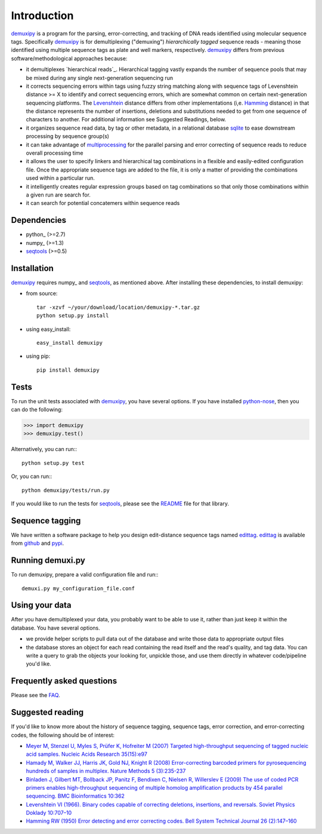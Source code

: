 Introduction
============

demuxipy_ is a program for the parsing, error-correcting, and tracking
of DNA reads identified using molecular sequence tags.  Specifically
demuxipy_ is for demultiplexing ("demuxing") *hierarchically tagged*
sequence reads - meaning those identified using multiple sequence tags
as plate and well markers, respectively.  demuxipy_ differs from 
previous software/methodological approaches because:

- it demultiplexes `hierarchical reads`_.  Hierarchical tagging vastly
  expands the number of sequence pools that may be mixed during any
  single next-generation sequencing run

- it corrects sequencing errors within tags using fuzzy string matching
  along with sequence tags of Levenshtein distance >= X to identify and
  correct sequencing errors, which are somewhat common on certain
  next-generation sequencing platforms.  The Levenshtein_ distance
  differs from other implementations (i,e.  Hamming_ distance) in that
  the distance represents the number of insertions, deletions and
  substitutions needed to get from one sequence of characters to
  another.  For additional information see Suggested Readings, below.

- it organizes sequence read data, by tag or other metadata, in a
  relational database sqlite_ to ease downstream processing by sequence
  group(s)

- it can take advantage of multiprocessing_ for the parallel parsing and
  error correcting of sequence reads to reduce overall processing time

- it allows the user to specify linkers and hierarchical tag combinations
  in a flexible and easily-edited configuration file.  Once the
  appropriate sequence tags are added to the file, it is only a matter
  of providing the combinations used within a particular run.

- it intelligently creates regular expression groups based on tag
  combinations so that only those combinations within a given run are
  search for.

- it can search for potential concatemers within sequence reads

Dependencies
------------

- python_    (>=2.7)
- numpy_     (>=1.3)
- seqtools_  (>=0.5)

Installation
------------

demuxipy_ requires numpy_ and seqtools_, as mentioned above.  After
installing these dependencies, to install demuxipy:

- from source::

    tar -xzvf ~/your/download/location/demuxipy-*.tar.gz
    python setup.py install

- using easy_install::

    easy_install demuxipy

- using pip::

    pip install demuxipy

Tests
-----

To run the unit tests associated with demuxipy_, you have several
options.  If you have installed python-nose_, then you can do the following:

>>> import demuxipy
>>> demuxipy.test()


Alternatively, you can run:::

    python setup.py test

Or, you can run:::

    python demuxipy/tests/run.py

If you would like to run the tests for seqtools_, please see the README_
file for that library.

Sequence tagging
----------------

We have written a software package to help you design edit-distance
sequence tags named edittag_.  edittag_ is available from github_ and
pypi_.

Running demuxi.py
-----------------

To run demuxipy, prepare a valid configuration file and run:::

    demuxi.py my_configuration_file.conf

Using your data
---------------

After you have demultiplexed your data, you probably want to be able to
use it, rather than just keep it within the database.  You have several
options.

- we provide helper scripts to pull data out of the database and write
  those data to appropriate output files

- the database stores an object for each read containing the read itself
  and the read's quality, and tag data.  You can write a query to grab
  the objects your looking for, unpickle those, and use them directly in
  whatever code/pipeline you'd like.

Frequently asked questions
--------------------------

Please see the FAQ_.

Suggested reading
-----------------

If you'd like to know more about the history of sequence tagging,
sequence tags, error correction, and error-correcting codes, the
following should be of interest:

- `Meyer M, Stenzel U, Myles S, Prüfer K, Hofreiter M (2007) Targeted
  high-throughput sequencing of tagged nucleic acid samples.  Nucleic
  Acids Research 35(15):e97 <http://dx.doi.org/10.1093/nar/gkm566>`_

- `Hamady M, Walker JJ, Harris JK, Gold NJ, Knight R (2008)
  Error-correcting barcoded primers for pyrosequencing hundreds of
  samples in multiplex.  Nature Methods 5 (3):235-237
  <http://dx.doi.org/10.1038/nmeth.1184>`_

- `Binladen J, Gilbert MT, Bollback JP, Panitz F, Bendixen C, Nielsen R,
  Willerslev E (2009) The use of coded PCR primers enables
  high-throughput sequencing of multiple homolog amplification products
  by 454 parallel sequencing.  BMC Bioinformatics
  10:362 <http://dx.doi.org/10.1371/journal.pone.0000197>`_

- `Levenshtein VI (1966). Binary codes capable of correcting deletions,
  insertions, and reversals. Soviet Physics Doklady 10:707–10
  <http://sascha.geekheim.de/wp-content/uploads/2006/04/levenshtein.pdf>`_

- `Hamming RW (1950) Error detecting and error correcting codes. Bell
  System Technical Journal 26 (2):147–160
  <http://www.caip.rutgers.edu/~bushnell/dsdwebsite/hamming.pdf>`_


.. _multiprocessing: http://en.wikipedia.org/wiki/Multiprocessing
.. _demuxipy: http://github.com/faircloth-lab/demuxipy
.. _Levenshtein: http://en.wikipedia.org/wiki/Levenshtein_distance
.. _Hamming: http://en.wikipedia.org/wiki/Hamming_distance
.. _edittag: http://github.com/faircloth-lab/edittag
.. _github: http://github.com/faircloth-lab/edittag
.. _pypi: http://pypi.python.org/pypi/edittag
.. _seqtools: http://github.com/faircloth-lab/seqtools/
.. _README: http://github.com/faircloth-lab/seqtools/README.rst
.. _python-nose: http://code.google.com/p/python-nose/
.. _FAQ: https://github.com/faircloth-lab/demuxipy/wiki/faq
.. _sqlite:  http://www.sqlite.org/
